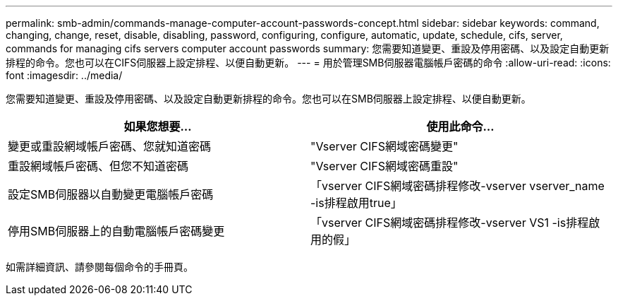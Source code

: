 ---
permalink: smb-admin/commands-manage-computer-account-passwords-concept.html 
sidebar: sidebar 
keywords: command, changing, change, reset, disable, disabling, password, configuring, configure, automatic, update, schedule, cifs, server, commands for managing cifs servers computer account passwords 
summary: 您需要知道變更、重設及停用密碼、以及設定自動更新排程的命令。您也可以在CIFS伺服器上設定排程、以便自動更新。 
---
= 用於管理SMB伺服器電腦帳戶密碼的命令
:allow-uri-read: 
:icons: font
:imagesdir: ../media/


[role="lead"]
您需要知道變更、重設及停用密碼、以及設定自動更新排程的命令。您也可以在SMB伺服器上設定排程、以便自動更新。

|===
| 如果您想要... | 使用此命令... 


 a| 
變更或重設網域帳戶密碼、您就知道密碼
 a| 
"Vserver CIFS網域密碼變更"



 a| 
重設網域帳戶密碼、但您不知道密碼
 a| 
"Vserver CIFS網域密碼重設"



 a| 
設定SMB伺服器以自動變更電腦帳戶密碼
 a| 
「vserver CIFS網域密碼排程修改-vserver vserver_name -is排程啟用true」



 a| 
停用SMB伺服器上的自動電腦帳戶密碼變更
 a| 
「vserver CIFS網域密碼排程修改-vserver VS1 -is排程啟用的假」

|===
如需詳細資訊、請參閱每個命令的手冊頁。

